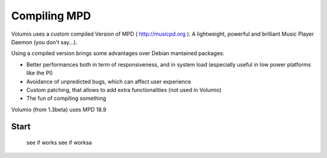 ############
Compiling MPD
############


Volumio uses a custom compiled Version of MPD ( http://musicpd.org ). A lightweight, powerful and brilliant Music Player Daemon
(you don't say...).

Using a compiled version brings some advantages over Debian mantained packages:

- Better performances both in term of responsiveness, and in system load (especially useful in low power platforms like the PI)
- Avoidance of unpredicted bugs, which can affect user experience
- Custom patching, that allows to add extra functionalities (not used in Volumio)
- The fun of compiling something

Volumio (from 1.3beta) uses MPD 18.9 

Start 
-----

  see if works
  see if worksa

